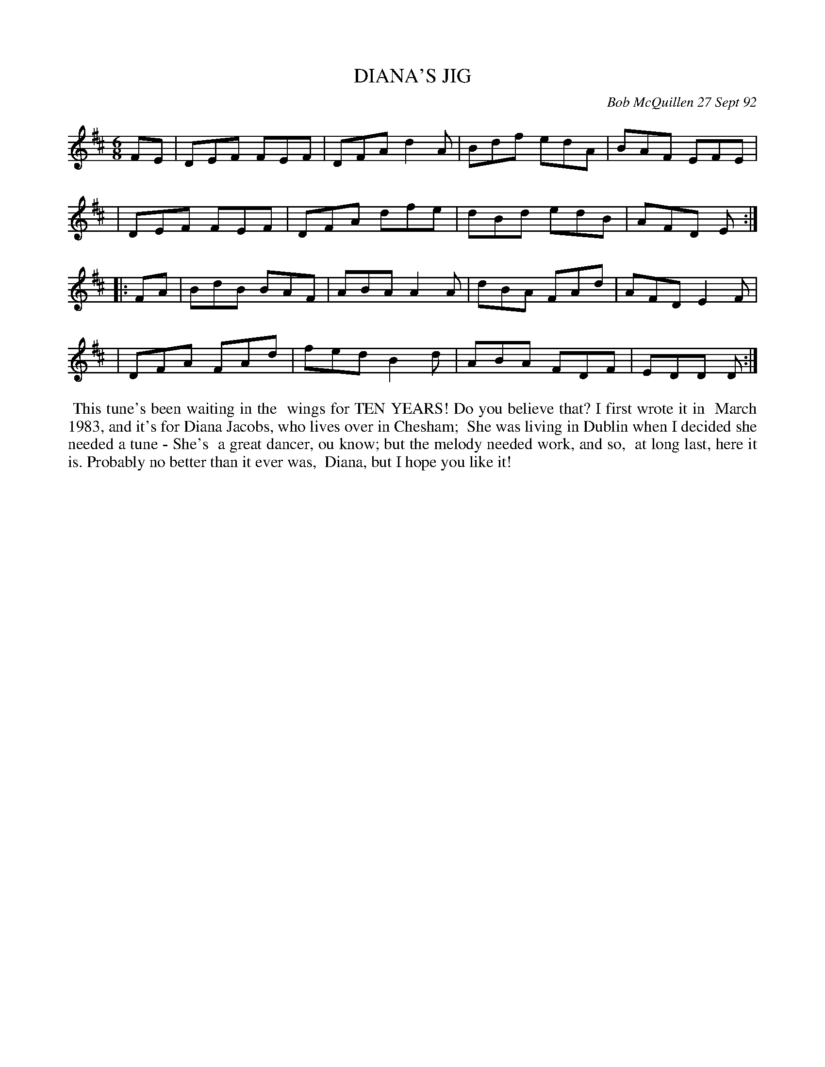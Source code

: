 X: 09032
T: DIANA'S JIG
C: Bob McQuillen 27 Sept 92
B: Bob's Note Book 9 #32
R: hornpipe, reel
Z: 2019 John Chambers <jc:trillian.mit.edu>
M: 6/8
L: 1/8
K: D
FE \
| DEF FEF | DFA d2A | Bdf edA | BAF EFE |
| DEF FEF | DFA dfe | dBd edB | AFD E :|
|: FA \
| BdB BAF | ABA A2A | dBA FAd | AFD E2F |
| DFA FAd | fed B2d | ABA FDF | EDD D :|
%%begintext align
%% This tune's been waiting in the
%% wings for TEN YEARS! Do you believe that? I first wrote it in
%% March 1983, and it's for Diana Jacobs, who lives over in Chesham;
%% She was living in Dublin when I decided she needed a tune - She's
%% a great dancer, ou know; but the melody needed work, and so,
%% at long last, here it is. Probably no better than it ever was,
%% Diana, but I hope you like it!
%%endtext
